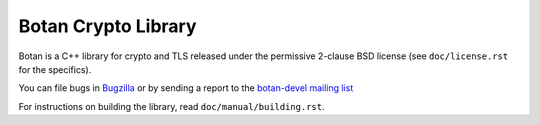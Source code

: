Botan Crypto Library
========================================

Botan is a C++ library for crypto and TLS released under the permissive
2-clause BSD license (see ``doc/license.rst`` for the specifics).

You can file bugs in `Bugzilla <http://bugs.randombit.net/>`_ or by sending a
report to the `botan-devel mailing list
<http://lists.randombit.net/mailman/listinfo/botan-devel/>`_

For instructions on building the library, read ``doc/manual/building.rst``.

